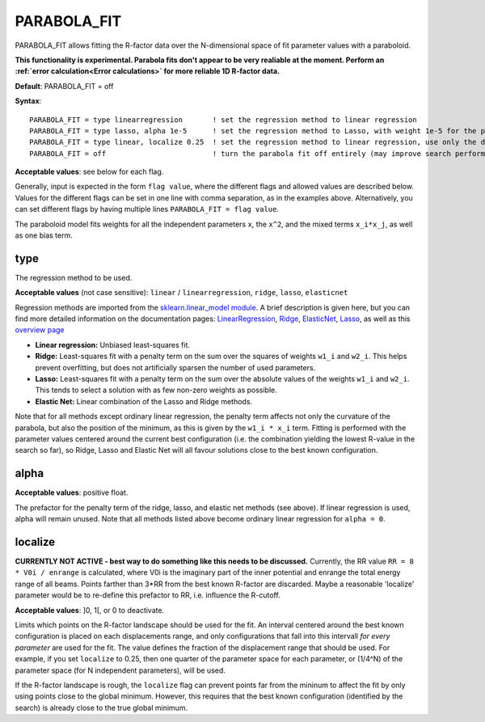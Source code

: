 .. _parabola_fit:

PARABOLA_FIT
============

PARABOLA_FIT allows fitting the R-factor data over the N-dimensional space of fit parameter values with a paraboloid.

**This functionality is experimental. Parabola fits don't appear to be very realiable at the moment. Perform an :ref:`error calculation<Error calculations>`  for more reliable 1D R-factor data.**

**Default**: PARABOLA_FIT = off

**Syntax**:

::

   PARABOLA_FIT = type linearregression       ! set the regression method to linear regression
   PARABOLA_FIT = type lasso, alpha 1e-5      ! set the regression method to Lasso, with weight 1e-5 for the penalty function
   PARABOLA_FIT = type linear, localize 0.25  ! set the regression method to linear regression, use only the data points within in 1/4 of the displacement ranges, near the best known configuration.
   PARABOLA_FIT = off                         ! turn the parabola fit off entirely (may improve search performance)

**Acceptable values**: see below for each flag.

Generally, input is expected in the form ``flag value``, where the different flags and allowed values are described below. Values for the different flags can be set in one line with comma separation, as in the examples above. Alternatively, you can set different flags by having multiple lines ``PARABOLA_FIT = flag value``.

The paraboloid model fits weights for all the independent parameters ``x``, the ``x^2``, and the mixed terms ``x_i*x_j``, as well as one bias term.

type
----

The regression method to be used.

**Acceptable values** (not case sensitive): ``linear`` / ``linearregression``, ``ridge``, ``lasso``, ``elasticnet``

Regression methods are imported from the `sklearn.linear_model module <https://scikit-learn.org/stable/modules/classes.html#module-sklearn.linear_model>`__. A brief description is given here, but you can find more detailed information on the documentation pages: `LinearRegression <https://scikit-learn.org/stable/modules/generated/sklearn.linear_model.LinearRegression.html#sklearn.linear_model.LinearRegression>`__, `Ridge <https://scikit-learn.org/stable/modules/generated/sklearn.linear_model.Ridge.html#sklearn.linear_model.Ridge>`__, `ElasticNet <https://scikit-learn.org/stable/modules/generated/sklearn.linear_model.ElasticNet.html#sklearn.linear_model.ElasticNet>`__, `Lasso <https://scikit-learn.org/stable/modules/generated/sklearn.linear_model.Lasso.html#sklearn.linear_model.Lasso>`__, as well as this `overview page <https://scikit-learn.org/stable/modules/linear_model.html>`__

-  **Linear regression:** Unbiased least-squares fit.
-  **Ridge:** Least-squares fit with a penalty term on the sum over the squares of weights ``w1_i`` and ``w2_i``. This helps prevent overfitting, but does not artificially sparsen the number of used parameters.
-  **Lasso:** Least-squares fit with a penalty term on the sum over the absolute values of the weights ``w1_i`` and ``w2_i``. This tends to select a solution with as few non-zero weights as possible.
-  **Elastic Net:** Linear combination of the Lasso and Ridge methods.

Note that for all methods except ordinary linear regression, the penalty term affects not only the curvature of the parabola, but also the position of the minimum, as this is given by the ``w1_i * x_i`` term. Fitting is performed with the parameter values centered around the current best configuration (i.e. the combination yielding the lowest R-value in the search so far), so Ridge, Lasso and Elastic Net will all favour solutions close to the best known configuration.

alpha
-----

**Acceptable values**: positive float.

The prefactor for the penalty term of the ridge, lasso, and elastic net methods (see above). If linear regression is used, alpha will remain unused. Note that all methods listed above become ordinary linear regression for ``alpha = 0``.

localize
--------

**CURRENTLY NOT ACTIVE - best way to do something like this needs to be discussed.** Currently, the RR value ``RR = 8 * V0i / enrange`` is calculated, where V0i is the imaginary part of the inner potential and enrange the total energy range of all beams. Points farther than 3*RR from the best known R-factor are discarded. Maybe a reasonable 'localize' parameter would be to re-define this prefactor to RR, i.e. influence the R-cutoff.

**Acceptable values**: ]0, 1[, or 0 to deactivate.

Limits which points on the R-factor landscape should be used for the fit. An interval centered around the best known configuration is placed on each displacements range, and only configurations that fall into this intervall *for every parameter* are used for the fit. The value defines the fraction of the displacement range that should be used. For example, if you set ``localize`` to 0.25, then one quarter of the parameter space for each parameter, or (1/4^N) of the parameter space (for N independent parameters), will be used.

If the R-factor landscape is rough, the ``localize`` flag can prevent points far from the mininum to affect the fit by only using points close to the global minimum. However, this requires that the best known configuration (identified by the search) is already close to the true global minimum.
